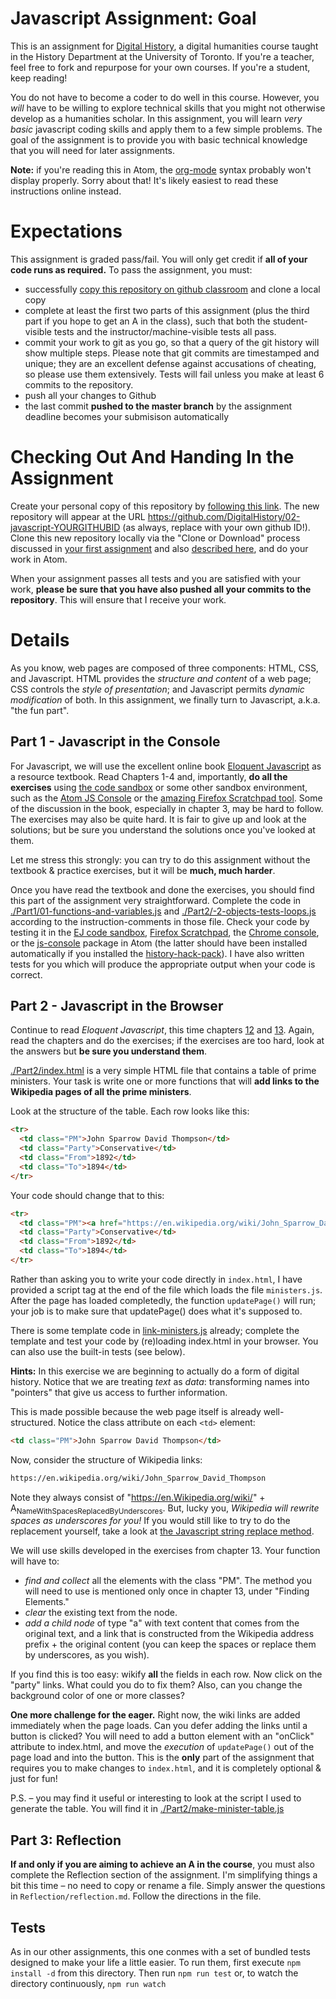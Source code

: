 * Javascript Assignment: Goal
This is an assignment for [[http://digital.hackinghistory.ca][Digital History]], a digital humanities course taught in the History Department at the University of Toronto.  If you're a teacher, feel free to fork and repurpose for your own courses.  If you're a student, keep reading!

You do not have to become a coder to do well in this course.  However, you /will/ have to be willing to explore technical skills that you might not otherwise develop as a humanities scholar.  In this assignment, you will learn /very basic/ javascript coding skills and apply them to a few simple problems. The goal of the assignment is to provide you with basic technical knowledge that you will need for later assignments.  

*Note:* if you're reading this in Atom, the [[https://orgmode.org/][org-mode]] syntax probably won't display properly. Sorry about that! It's likely easiest to read these instructions online instead. 

* Expectations
This assignment is graded pass/fail. You will only get credit if *all of your code runs as required.* To pass the assignment, you must:
- successfully [[https://classroom.github.com/a/19n88aAV][copy this repository on github classroom]] and clone a local copy
- complete at least the first two parts of this assignment (plus the third part if you hope to get an A in the class), such that both the student-visible tests and the instructor/machine-visible tests all pass.
- commit your work to git as you go, so that a query of the git history will show multiple steps. Please note that git commits are timestamped and unique; they are an excellent defense against accusations of cheating, so please use them extensively. Tests will fail unless you make at least 6 commits to the repository.
- push all your changes to Github
- the last commit *pushed to the master branch* by the assignment deadline becomes your submisison automatically

* Checking Out And Handing In the Assignment

Create your personal copy of this repository by [[https://classroom.github.com/a/19n88aAV][following this link]]. The new repository will appear at the URL https://github.com/DigitalHistory/02-javascript-YOURGITHUBID (as always, replace with your own github ID!).  Clone this new repository locally via the "Clone or Download" process discussed in [[https://github.com/DigitalHistory/assignment-00-git-and-github/][your first assignment]] and also [[https://help.github.com/articles/cloning-a-repository/][described here]], and do your work in Atom. 

When your assignment passes all tests and you are satisfied with your work, *please be sure that you have also pushed all your commits to the repository*. This will ensure that I receive your work.

* Details

As you know, web pages are composed of three components:  HTML, CSS, and Javascript.  HTML provides the /structure and content/ of a web page; CSS controls the /style of presentation/; and Javascript permits /dynamic modification/ of both.  In this assignment, we finally turn to Javascript, a.k.a. "the fun part".   
** Part 1 - Javascript in the Console  
For Javascript, we will use the excellent online book [[http://eloquentjavascript.net/][Eloquent Javascript]] as a resource textbook. Read Chapters 1-4 and, importantly, *do all the exercises* using [[http://eloquentjavascript.net/code/][the code sandbox]] or some other sandbox environment, such as the [[https://atom.io/packages/atom-js-console][Atom JS Console]] or the [[https://developer.mozilla.org/en-US/docs/Tools/Scratchpad][amazing Firefox Scratchpad tool]].  Some of the discussion in the book, especially in chapter 3, may be hard to follow. The exercises may also be quite hard. It is fair to give up and look at the solutions; but be sure you understand the solutions once you've looked at them.

Let me stress this strongly: you can try to do this assignment without the textbook & practice exercises, but it will be *much, much harder*. 

Once you have read the textbook and done the exercises, you should find this part of the assignment very straightforward. Complete the code in [[./Part1/01-functions-and-variables.js]]  and [[./Part2/-2-objects-tests-loops.js]] according to the instruction-comments in those file.  Check your code by testing it in the [[http://eloquentjavascript.net/code/][EJ code sandbox]], [[https://developer.mozilla.org/en/docs/Tools/Scratchpad][Firefox Scratchpad]], the [[https://developers.google.com/web/tools/chrome-devtools/debug/console/][Chrome console]], or the [[https://atom.io/packages/atom-js-console][js-console]] package in Atom (the latter should have been installed automatically if you installed the [[https://atom.io/packages/history-hack-pack][history-hack-pack]]).  I have also written tests for you which will produce the appropriate output when your code is correct.  


** Part 2 - Javascript in the Browser
Continue to read /Eloquent Javascript/, this time chapters [[http://www.eloquentjavascript.net/12_browser.html][12]] and [[http://eloquentjavascript.net/13_dom.html][13]]. Again, read the chapters and do the exercises; if the exercises are too hard, look at the answers but *be sure you understand them*.  

[[./Part2/index.html]] is a very simple HTML file that contains a table of prime ministers.  Your task is write one or more functions that will *add links to the Wikipedia pages of all the prime ministers*.  

Look at the structure of the table. Each row looks like this:

#+BEGIN_SRC html
      <tr>
        <td class="PM">John Sparrow David Thompson</td>
        <td class="Party">Conservative</td>
        <td class="From">1892</td>
        <td class="To">1894</td>
      </tr>
#+END_SRC

Your code should change that to this:
#+BEGIN_SRC html
      <tr>
        <td class="PM"><a href="https://en.wikipedia.org/wiki/John_Sparrow_David_Thompson">John Sparrow David Thompson</a></td>
        <td class="Party">Conservative</td>
        <td class="From">1892</td>
        <td class="To">1894</td>
      </tr>

#+END_SRC

Rather than asking you to write your code directly in ~index.html~, I have provided a script tag at the end of the file which loads the file ~ministers.js~. After the page has loaded completedly, the function ~updatePage()~ will run; your job is to make sure that updatePage() does what it's supposed to.  

There is some template code in [[./Part2/link-ministers.js][link-ministers.js]] already; complete the template and test your code by (re)loading index.html in your browser. You can also use the built-in tests (see below).

*Hints:* In this exercise we are beginning to actually do a form of digital history. Notice that we are treating /text/ as /data/: transforming names into "pointers" that give us access to further information.  

This is made possible because the web page itself is already well-structured.  Notice the class attribute on each ~<td>~ element:
#+BEGIN_SRC html
<td class="PM">John Sparrow David Thompson</td>
#+END_SRC

Now, consider the structure of Wikipedia links:

#+BEGIN_SRC html
https://en.wikipedia.org/wiki/John_Sparrow_David_Thompson
#+END_SRC

Note they always consist of "https://en.Wikipedia.org/wiki/" + A_Name_With_Spaces_Replaced_By_Underscores.  But, lucky you, /Wikipedia will rewrite spaces as underscores for you!/ If you would still like to try to do the replacement yourself, take a look at [[http://www.w3schools.com/jsref/jsref_replace.asp][the Javascript string replace method]].  

We will use skills developed in the exercises from chapter 13. Your function will have to:
- /find and collect/ all the elements with the class "PM". The method you will need to use is mentioned only once in chapter 13, under "Finding Elements."
- /clear/ the existing text from the node.
- /add a child node/ of type "a" with text content that comes from the original text, and a link that is constructed from the Wikipedia address prefix + the original content (you can keep the spaces or replace them by underscores, as you wish).  

If you find this is too easy: wikify *all* the fields in each row.  Now click on the "party" links. What could you do to fix them? Also, can you change the background color of one or more classes? 

*One more challenge for the eager.* Right now, the wiki links are added immediately when the page loads. Can you defer adding the links until a button is clicked? You will need to add a button element with an "onClick" attribute to index.html, and move the /execution/ of ~updatePage()~ out of the page load and into the button. This is the *only* part of the assignment that requires you to make changes to ~index.html~, and it is completely optional & just for fun!

P.S. -- you may find it useful or interesting to look at the script I used to generate the table. You will find it in [[./Part2/make-minister-table.js]]

** Part 3: Reflection
*If and only if you are aiming to achieve an A in the course*, you must also complete the Reflection section of the assignment.  I'm simplifying things a bit this time -- no need to copy or rename a file. Simply answer the questions in ~Reflection/reflection.md~.  Follow the directions in the file. 

** Tests
As in our other assignments, this one conmes with a set of bundled tests designed to make your life a little easier.  To run them, first execute ~npm install -d~ from this directory. Then run ~npm run test~ or, to watch the directory continuously, ~npm run watch~
